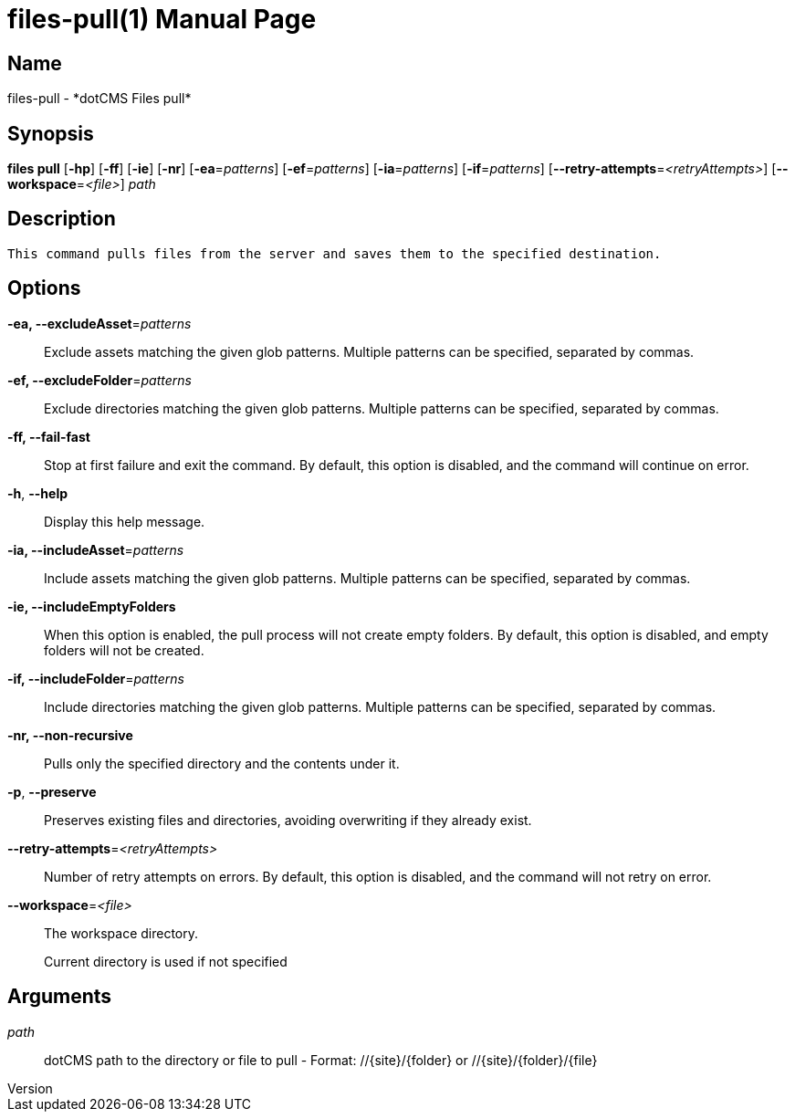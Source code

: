 // tag::picocli-generated-full-manpage[]
// tag::picocli-generated-man-section-header[]
:doctype: manpage
:revnumber: 
:manmanual: Files Manual
:mansource: 
:man-linkstyle: pass:[blue R < >]
= files-pull(1)

// end::picocli-generated-man-section-header[]

// tag::picocli-generated-man-section-name[]
== Name

files-pull - *dotCMS Files pull*

// end::picocli-generated-man-section-name[]

// tag::picocli-generated-man-section-synopsis[]
== Synopsis

*files pull* [*-hp*] [*-ff*] [*-ie*] [*-nr*] [*-ea*=_patterns_] [*-ef*=_patterns_] [*-ia*=_patterns_]
           [*-if*=_patterns_] [*--retry-attempts*=_<retryAttempts>_]
           [*--workspace*=_<file>_] _path_

// end::picocli-generated-man-section-synopsis[]

// tag::picocli-generated-man-section-description[]
== Description

 This command pulls files from the server and saves them to the specified destination.


// end::picocli-generated-man-section-description[]

// tag::picocli-generated-man-section-options[]
== Options

*-ea, --excludeAsset*=_patterns_::
  Exclude assets matching the given glob patterns. Multiple patterns can be specified, separated by commas.

*-ef, --excludeFolder*=_patterns_::
  Exclude directories matching the given glob patterns. Multiple patterns can be specified, separated by commas.

*-ff, --fail-fast*::
  Stop at first failure and exit the command. By default, this option is disabled, and the command will continue on error.

*-h*, *--help*::
  Display this help message.

*-ia, --includeAsset*=_patterns_::
  Include assets matching the given glob patterns. Multiple patterns can be specified, separated by commas.

*-ie, --includeEmptyFolders*::
  When this option is enabled, the pull process will not create empty folders. By default, this option is disabled, and empty folders will not be created.

*-if, --includeFolder*=_patterns_::
  Include directories matching the given glob patterns. Multiple patterns can be specified, separated by commas.

*-nr, --non-recursive*::
  Pulls only the specified directory and the contents under it.

*-p*, *--preserve*::
  Preserves existing files and directories, avoiding overwriting if they already exist.

*--retry-attempts*=_<retryAttempts>_::
  Number of retry attempts on errors. By default, this option is disabled, and the command will not retry on error.

*--workspace*=_<file>_::
  The workspace directory.
+
Current directory is used if not specified

// end::picocli-generated-man-section-options[]

// tag::picocli-generated-man-section-arguments[]
== Arguments

_path_::
  dotCMS path to the directory or file to pull - Format: //{site}/{folder} or //{site}/{folder}/{file}

// end::picocli-generated-man-section-arguments[]

// tag::picocli-generated-man-section-commands[]
// end::picocli-generated-man-section-commands[]

// tag::picocli-generated-man-section-exit-status[]
// end::picocli-generated-man-section-exit-status[]

// tag::picocli-generated-man-section-footer[]
// end::picocli-generated-man-section-footer[]

// end::picocli-generated-full-manpage[]
